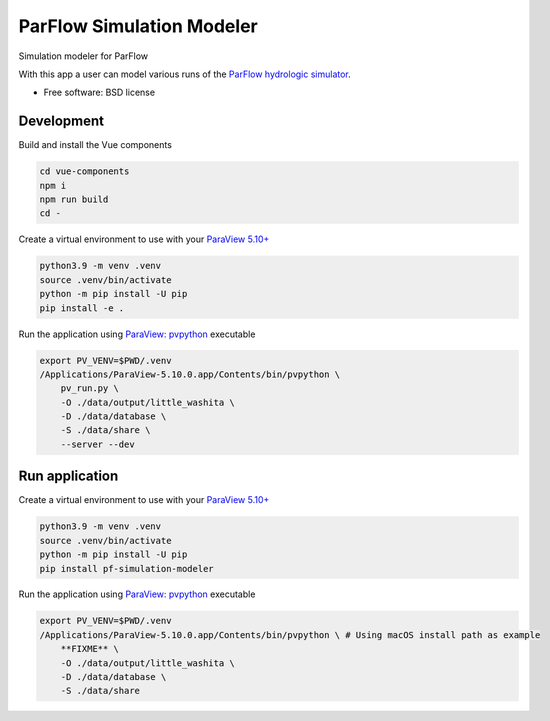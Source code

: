 ==========================
ParFlow Simulation Modeler
==========================

Simulation modeler for ParFlow

With this app a user can model various runs of the `ParFlow hydrologic simulator <https://www.parflow.org/>`_.


* Free software: BSD license


Development
----------
Build and install the Vue components

.. code-block:: console

    cd vue-components
    npm i
    npm run build
    cd -

Create a virtual environment to use with your `ParaView 5.10+ <https://www.paraview.org/download/>`_

.. code-block:: console

    python3.9 -m venv .venv
    source .venv/bin/activate
    python -m pip install -U pip
    pip install -e .

Run the application using `ParaView: pvpython <https://www.paraview.org/>`_ executable

.. code-block:: console

    export PV_VENV=$PWD/.venv
    /Applications/ParaView-5.10.0.app/Contents/bin/pvpython \
        pv_run.py \
        -O ./data/output/little_washita \
        -D ./data/database \
        -S ./data/share \
        --server --dev


Run application
---------------

Create a virtual environment to use with your `ParaView 5.10+ <https://www.paraview.org/download/>`_

.. code-block:: console

    python3.9 -m venv .venv
    source .venv/bin/activate
    python -m pip install -U pip
    pip install pf-simulation-modeler

Run the application using `ParaView: pvpython <https://www.paraview.org/>`_ executable

.. code-block:: console

    export PV_VENV=$PWD/.venv
    /Applications/ParaView-5.10.0.app/Contents/bin/pvpython \ # Using macOS install path as example
        **FIXME** \
        -O ./data/output/little_washita \
        -D ./data/database \
        -S ./data/share